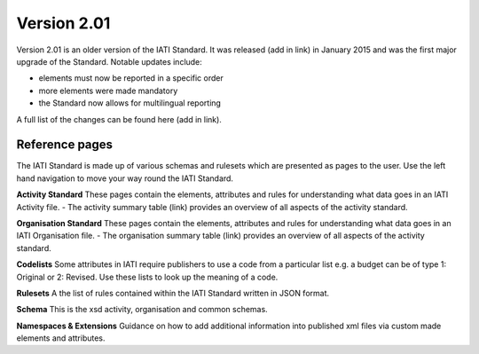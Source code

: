 Version 2.01
============

Version 2.01 is an older version of the IATI Standard. It was released (add in link) in January 2015 and was the first major upgrade of the Standard. Notable updates include:

- elements must now be reported in a specific order
- more elements were made mandatory
- the Standard now allows for multilingual reporting

A full list of the changes can be found here (add in link).

Reference pages
---------------

The IATI Standard is made up of various schemas and rulesets which are presented as pages to the user. Use the left hand navigation to move your way round the IATI Standard.

**Activity Standard**
These pages contain the elements, attributes and rules for understanding what data goes in an IATI Activity file.
- The activity summary table (link) provides an overview of all aspects of the activity standard.

**Organisation Standard**
These pages contain the elements, attributes and rules for understanding what data goes in an IATI Organisation file.
- The organisation summary table (link) provides an overview of all aspects of the activity standard.

**Codelists**
Some attributes in IATI require publishers to use a code from a particular list e.g. a budget can be of type 1: Original or 2: Revised. Use these lists to look up the meaning of a code.

**Rulesets**
A the list of rules contained within the IATI Standard written in JSON format.

**Schema**
This is the xsd activity, organisation and common schemas.

**Namespaces & Extensions**
Guidance on how to add additional information into published xml files via custom made elements and attributes.
